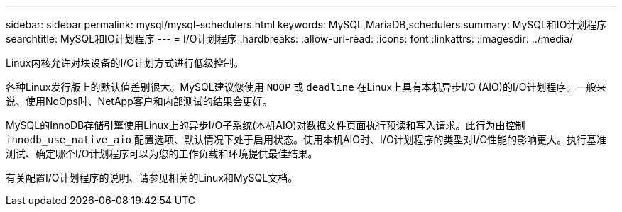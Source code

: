 ---
sidebar: sidebar 
permalink: mysql/mysql-schedulers.html 
keywords: MySQL,MariaDB,schedulers 
summary: MySQL和IO计划程序 
searchtitle: MySQL和IO计划程序 
---
= I/O计划程序
:hardbreaks:
:allow-uri-read: 
:icons: font
:linkattrs: 
:imagesdir: ../media/


[role="lead"]
Linux内核允许对块设备的I/O计划方式进行低级控制。

各种Linux发行版上的默认值差别很大。MySQL建议您使用 `NOOP` 或 `deadline` 在Linux上具有本机异步I/O (AIO)的I/O计划程序。一般来说、使用NoOps时、NetApp客户和内部测试的结果会更好。

MySQL的InnoDB存储引擎使用Linux上的异步I/O子系统(本机AIO)对数据文件页面执行预读和写入请求。此行为由控制 `innodb_use_native_aio` 配置选项、默认情况下处于启用状态。使用本机AIO时、I/O计划程序的类型对I/O性能的影响更大。执行基准测试、确定哪个I/O计划程序可以为您的工作负载和环境提供最佳结果。

有关配置I/O计划程序的说明、请参见相关的Linux和MySQL文档。
